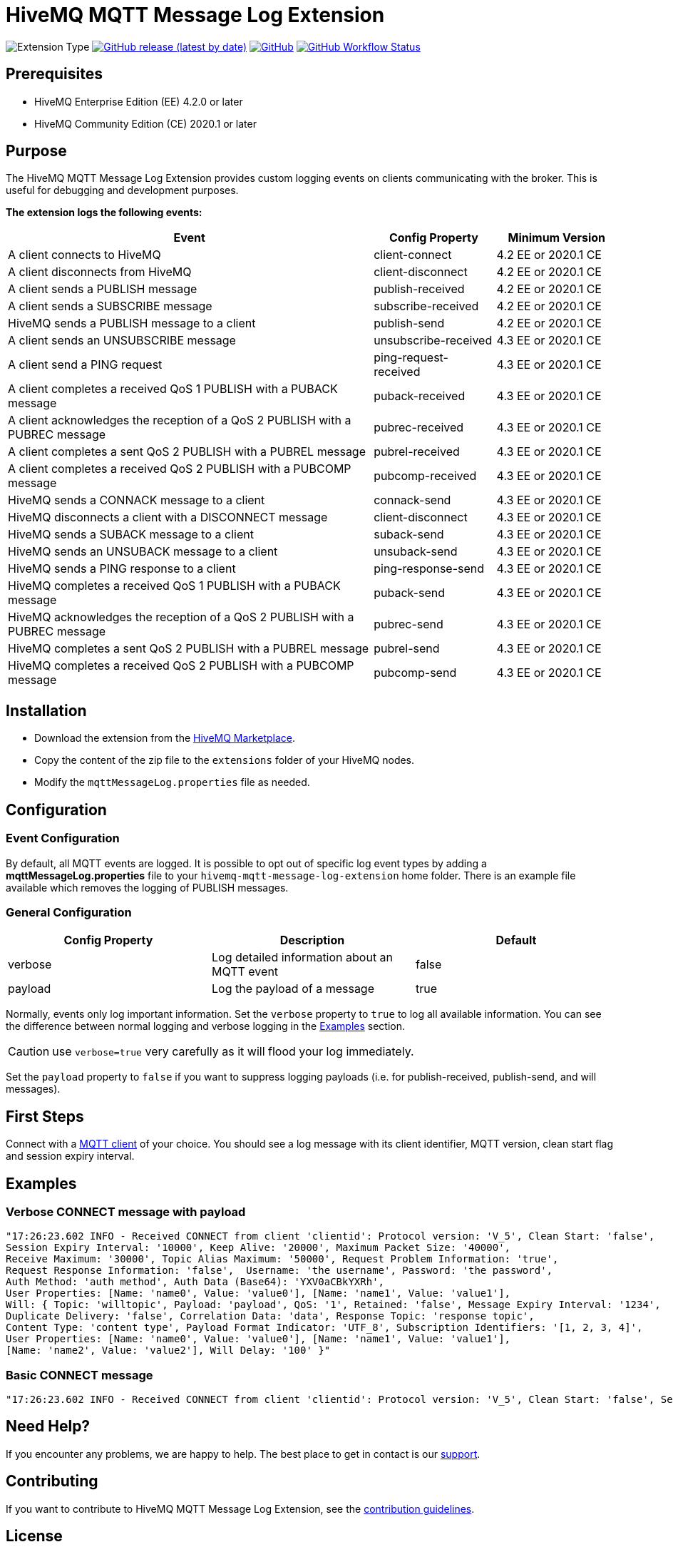 :hivemq-blog-tools: http://www.hivemq.com/mqtt-toolbox
:hivemq-support: http://www.hivemq.com/support/
:hivemq-extension-download: https://www.hivemq.com/extension/mqtt-message-log-extension/

= HiveMQ MQTT Message Log Extension

image:https://img.shields.io/badge/Extension_Type-Logging-orange?style=for-the-badge[Extension Type]
image:https://img.shields.io/github/v/release/hivemq/hivemq-mqtt-message-log-extension?style=for-the-badge[GitHub release (latest by date),link=https://github.com/hivemq/hivemq-mqtt-message-log-extension/releases/latest]
image:https://img.shields.io/github/license/hivemq/hivemq-mqtt-message-log-extension?style=for-the-badge&color=brightgreen[GitHub,link=LICENSE]
image:https://img.shields.io/github/actions/workflow/status/hivemq/hivemq-mqtt-message-log-extension/check.yml?branch=master&style=for-the-badge[GitHub Workflow Status,link=https://github.com/hivemq/hivemq-mqtt-message-log-extension/actions/workflows/check.yml?query=branch%3Amaster]

== Prerequisites

* HiveMQ Enterprise Edition (EE) 4.2.0 or later
* HiveMQ Community Edition (CE) 2020.1 or later

== Purpose

The HiveMQ MQTT Message Log Extension provides custom logging events on clients communicating with the broker.
This is useful for debugging and development purposes.

*The extension logs the following events:*

[cols="6,2,2"]
|===
|Event | Config Property | Minimum Version

|A client connects to HiveMQ | client-connect | 4.2 EE or 2020.1 CE
|A client disconnects from HiveMQ | client-disconnect | 4.2 EE or 2020.1 CE
|A client sends a PUBLISH message | publish-received | 4.2 EE or 2020.1 CE
|A client sends a SUBSCRIBE message | subscribe-received |4.2 EE or 2020.1 CE
|HiveMQ sends a PUBLISH message to a client | publish-send |4.2 EE or 2020.1 CE
|A client sends an UNSUBSCRIBE message | unsubscribe-received | 4.3 EE or 2020.1 CE
|A client send a PING request | ping-request-received | 4.3 EE or 2020.1 CE
|A client completes a received QoS 1 PUBLISH with a PUBACK message | puback-received | 4.3 EE or 2020.1 CE
|A client acknowledges the reception of a QoS 2 PUBLISH with a PUBREC message | pubrec-received | 4.3 EE or 2020.1 CE
|A client completes a sent QoS 2 PUBLISH with a PUBREL message | pubrel-received | 4.3 EE or 2020.1 CE
|A client completes a received QoS 2 PUBLISH with a PUBCOMP message | pubcomp-received | 4.3 EE or 2020.1 CE
|HiveMQ sends a CONNACK message to a client | connack-send | 4.3 EE or 2020.1 CE
|HiveMQ disconnects a client with a DISCONNECT message | client-disconnect | 4.3 EE or 2020.1 CE
|HiveMQ sends a SUBACK message to a client | suback-send | 4.3 EE or 2020.1 CE
|HiveMQ sends an UNSUBACK message to a client | unsuback-send | 4.3 EE or 2020.1 CE
|HiveMQ sends a PING response to a client | ping-response-send | 4.3 EE or 2020.1 CE
|HiveMQ completes a received QoS 1 PUBLISH with a PUBACK message | puback-send | 4.3 EE or 2020.1 CE
|HiveMQ acknowledges the reception of a QoS 2 PUBLISH with a PUBREC message | pubrec-send | 4.3 EE or 2020.1 CE
|HiveMQ completes a sent QoS 2 PUBLISH with a PUBREL message | pubrel-send | 4.3 EE or 2020.1 CE
|HiveMQ completes a received QoS 2 PUBLISH with a PUBCOMP message | pubcomp-send | 4.3 EE or 2020.1 CE
|===

== Installation

* Download the extension from the {hivemq-extension-download}[HiveMQ Marketplace^].
* Copy the content of the zip file to the `extensions` folder of your HiveMQ nodes.
* Modify the `mqttMessageLog.properties` file as needed.

== Configuration

=== Event Configuration

By default, all MQTT events are logged.
It is possible to opt out of specific log event types by adding a *mqttMessageLog.properties* file to your `hivemq-mqtt-message-log-extension` home folder.
There is an example file available which removes the logging of PUBLISH messages.

=== General Configuration

|===
|Config Property | Description | Default

|verbose |Log detailed information about an MQTT event | false
|payload |Log the payload of a message  | true
|===

Normally, events only log important information.
Set the `verbose` property to `true` to log all available information.
You can see the difference between normal logging and verbose logging in the <<example, Examples>> section.

CAUTION: use `verbose=true` very carefully as it will flood your log immediately.

Set the `payload` property to `false` if you want to suppress logging payloads (i.e. for publish-received, publish-send, and will messages).

== First Steps

Connect with a {hivemq-blog-tools}[MQTT client] of your choice.
You should see a log message with its client identifier, MQTT version, clean start flag and session expiry interval.

[[example]]
== Examples

=== Verbose CONNECT message with payload

[source,bash]
----
"17:26:23.602 INFO - Received CONNECT from client 'clientid': Protocol version: 'V_5', Clean Start: 'false',
Session Expiry Interval: '10000', Keep Alive: '20000', Maximum Packet Size: '40000',
Receive Maximum: '30000', Topic Alias Maximum: '50000', Request Problem Information: 'true',
Request Response Information: 'false',  Username: 'the username', Password: 'the password',
Auth Method: 'auth method', Auth Data (Base64): 'YXV0aCBkYXRh',
User Properties: [Name: 'name0', Value: 'value0'], [Name: 'name1', Value: 'value1'],
Will: { Topic: 'willtopic', Payload: 'payload', QoS: '1', Retained: 'false', Message Expiry Interval: '1234',
Duplicate Delivery: 'false', Correlation Data: 'data', Response Topic: 'response topic',
Content Type: 'content type', Payload Format Indicator: 'UTF_8', Subscription Identifiers: '[1, 2, 3, 4]',
User Properties: [Name: 'name0', Value: 'value0'], [Name: 'name1', Value: 'value1'],
[Name: 'name2', Value: 'value2'], Will Delay: '100' }"
----

=== Basic CONNECT message

[source,bash]
----
"17:26:23.602 INFO - Received CONNECT from client 'clientid': Protocol version: 'V_5', Clean Start: 'false', Session Expiry Interval: '10000'"
----

== Need Help?

If you encounter any problems, we are happy to help.
The best place to get in contact is our {hivemq-support}[support^].

== Contributing

If you want to contribute to HiveMQ MQTT Message Log Extension, see the link:CONTRIBUTING.md[contribution guidelines].

== License

HiveMQ MQTT Message Log Extension is licensed under the `APACHE LICENSE, VERSION 2.0`.
A copy of the license can be found link:LICENSE[here].
